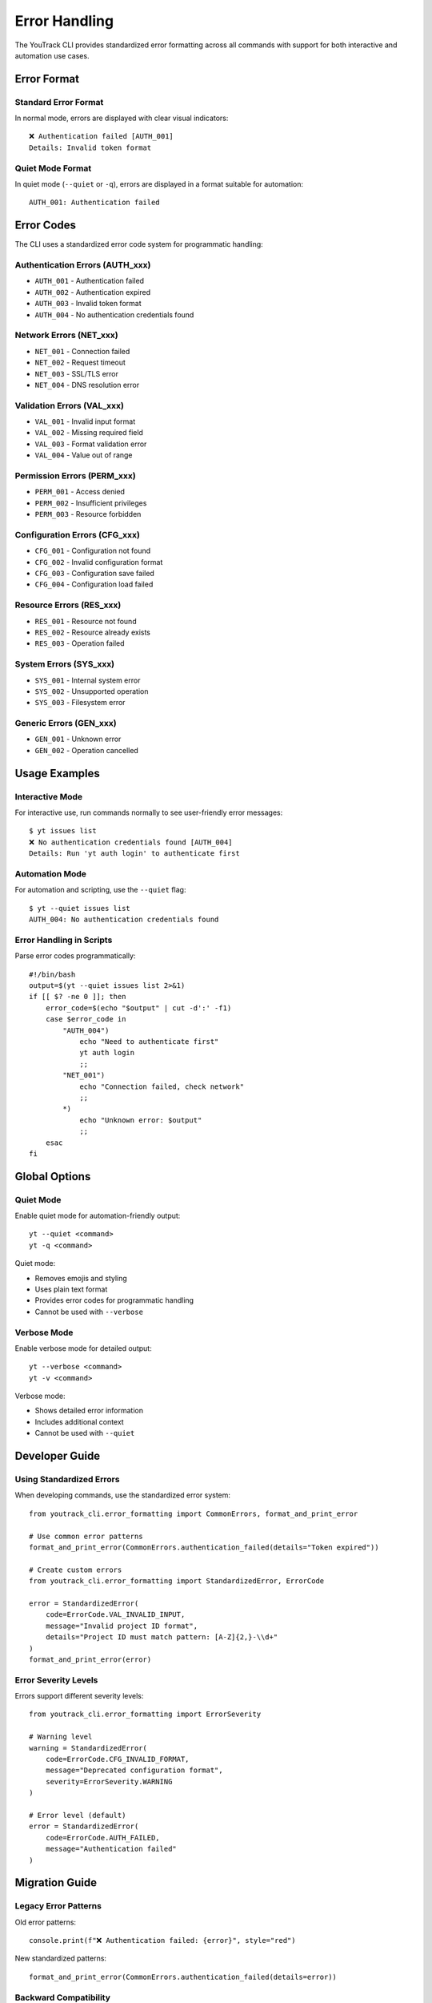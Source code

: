 Error Handling
==============

The YouTrack CLI provides standardized error formatting across all commands with support for both interactive and automation use cases.

Error Format
------------

Standard Error Format
~~~~~~~~~~~~~~~~~~~~~~

In normal mode, errors are displayed with clear visual indicators::

    ❌ Authentication failed [AUTH_001]
    Details: Invalid token format

Quiet Mode Format
~~~~~~~~~~~~~~~~~

In quiet mode (``--quiet`` or ``-q``), errors are displayed in a format suitable for automation::

    AUTH_001: Authentication failed

Error Codes
-----------

The CLI uses a standardized error code system for programmatic handling:

Authentication Errors (AUTH_xxx)
~~~~~~~~~~~~~~~~~~~~~~~~~~~~~~~~~

* ``AUTH_001`` - Authentication failed
* ``AUTH_002`` - Authentication expired
* ``AUTH_003`` - Invalid token format
* ``AUTH_004`` - No authentication credentials found

Network Errors (NET_xxx)
~~~~~~~~~~~~~~~~~~~~~~~~~

* ``NET_001`` - Connection failed
* ``NET_002`` - Request timeout
* ``NET_003`` - SSL/TLS error
* ``NET_004`` - DNS resolution error

Validation Errors (VAL_xxx)
~~~~~~~~~~~~~~~~~~~~~~~~~~~~

* ``VAL_001`` - Invalid input format
* ``VAL_002`` - Missing required field
* ``VAL_003`` - Format validation error
* ``VAL_004`` - Value out of range

Permission Errors (PERM_xxx)
~~~~~~~~~~~~~~~~~~~~~~~~~~~~~

* ``PERM_001`` - Access denied
* ``PERM_002`` - Insufficient privileges
* ``PERM_003`` - Resource forbidden

Configuration Errors (CFG_xxx)
~~~~~~~~~~~~~~~~~~~~~~~~~~~~~~~

* ``CFG_001`` - Configuration not found
* ``CFG_002`` - Invalid configuration format
* ``CFG_003`` - Configuration save failed
* ``CFG_004`` - Configuration load failed

Resource Errors (RES_xxx)
~~~~~~~~~~~~~~~~~~~~~~~~~~

* ``RES_001`` - Resource not found
* ``RES_002`` - Resource already exists
* ``RES_003`` - Operation failed

System Errors (SYS_xxx)
~~~~~~~~~~~~~~~~~~~~~~~~

* ``SYS_001`` - Internal system error
* ``SYS_002`` - Unsupported operation
* ``SYS_003`` - Filesystem error

Generic Errors (GEN_xxx)
~~~~~~~~~~~~~~~~~~~~~~~~~

* ``GEN_001`` - Unknown error
* ``GEN_002`` - Operation cancelled

Usage Examples
--------------

Interactive Mode
~~~~~~~~~~~~~~~~

For interactive use, run commands normally to see user-friendly error messages::

    $ yt issues list
    ❌ No authentication credentials found [AUTH_004]
    Details: Run 'yt auth login' to authenticate first

Automation Mode
~~~~~~~~~~~~~~~

For automation and scripting, use the ``--quiet`` flag::

    $ yt --quiet issues list
    AUTH_004: No authentication credentials found

Error Handling in Scripts
~~~~~~~~~~~~~~~~~~~~~~~~~~

Parse error codes programmatically::

    #!/bin/bash
    output=$(yt --quiet issues list 2>&1)
    if [[ $? -ne 0 ]]; then
        error_code=$(echo "$output" | cut -d':' -f1)
        case $error_code in
            "AUTH_004")
                echo "Need to authenticate first"
                yt auth login
                ;;
            "NET_001")
                echo "Connection failed, check network"
                ;;
            *)
                echo "Unknown error: $output"
                ;;
        esac
    fi

Global Options
--------------

Quiet Mode
~~~~~~~~~~

Enable quiet mode for automation-friendly output::

    yt --quiet <command>
    yt -q <command>

Quiet mode:

* Removes emojis and styling
* Uses plain text format
* Provides error codes for programmatic handling
* Cannot be used with ``--verbose``

Verbose Mode
~~~~~~~~~~~~

Enable verbose mode for detailed output::

    yt --verbose <command>
    yt -v <command>

Verbose mode:

* Shows detailed error information
* Includes additional context
* Cannot be used with ``--quiet``

Developer Guide
---------------

Using Standardized Errors
~~~~~~~~~~~~~~~~~~~~~~~~~~

When developing commands, use the standardized error system::

    from youtrack_cli.error_formatting import CommonErrors, format_and_print_error

    # Use common error patterns
    format_and_print_error(CommonErrors.authentication_failed(details="Token expired"))

    # Create custom errors
    from youtrack_cli.error_formatting import StandardizedError, ErrorCode

    error = StandardizedError(
        code=ErrorCode.VAL_INVALID_INPUT,
        message="Invalid project ID format",
        details="Project ID must match pattern: [A-Z]{2,}-\\d+"
    )
    format_and_print_error(error)

Error Severity Levels
~~~~~~~~~~~~~~~~~~~~~

Errors support different severity levels::

    from youtrack_cli.error_formatting import ErrorSeverity

    # Warning level
    warning = StandardizedError(
        code=ErrorCode.CFG_INVALID_FORMAT,
        message="Deprecated configuration format",
        severity=ErrorSeverity.WARNING
    )

    # Error level (default)
    error = StandardizedError(
        code=ErrorCode.AUTH_FAILED,
        message="Authentication failed"
    )

Migration Guide
---------------

Legacy Error Patterns
~~~~~~~~~~~~~~~~~~~~~~

Old error patterns::

    console.print(f"❌ Authentication failed: {error}", style="red")

New standardized patterns::

    format_and_print_error(CommonErrors.authentication_failed(details=error))

Backward Compatibility
~~~~~~~~~~~~~~~~~~~~~~~

The system provides backward compatibility through legacy functions::

    from youtrack_cli.error_formatting import print_legacy_error

    # This works but should be migrated
    print_legacy_error("Operation failed")
